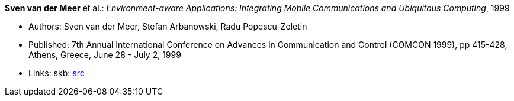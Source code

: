 *Sven van der Meer* et al.: _Environment-aware Applications: Integrating Mobile Communications and Ubiquitous Computing_, 1999

* Authors: Sven van der Meer, Stefan Arbanowski, Radu Popescu-Zeletin
* Published: 7th Annual International Conference on Advances in Communication and Control (COMCON 1999), pp 415-428, Athens, Greece, June 28 - July 2, 1999
* Links:
    skb: link:https://github.com/vdmeer/skb/tree/master/library/inproceedings/1990/vandermeer-1999-comcon.adoc[src]

